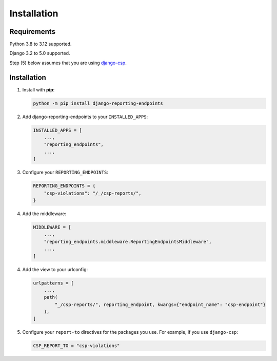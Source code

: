 Installation
============

Requirements
------------

Python 3.8 to 3.12 supported.

Django 3.2 to 5.0 supported.

Step (5) below assumes that you are using `django-csp <https://django-csp.readthedocs.io/en/latest/>`_.

Installation
------------

1. Install with **pip**:

   .. code-block:: sh

       python -m pip install django-reporting-endpoints

2. Add django-reporting-endpoints to your ``INSTALLED_APPS``:

   .. code-block:: python

       INSTALLED_APPS = [
           ...,
           "reporting_endpoints",
           ...,
       ]

3. Configure your ``REPORTING_ENDPOINTS``:

   .. code-block:: python

       REPORTING_ENDPOINTS = {
           "csp-violations": "/_/csp-reports/",
       }

4. Add the middleware:

   .. code-block:: python

       MIDDLEWARE = [
           ...,
           "reporting_endpoints.middleware.ReportingEndpointsMiddleware",
           ...,
       ]

4. Add the view to your urlconfig:

   .. code-block:: python

       urlpatterns = [
           ...,
           path(
               "_/csp-reports/", reporting_endpoint, kwargs={"endpoint_name": "csp-endpoint"}
           ),
       ]

5. Configure your ``report-to`` directives for the packages you use. For example, if you use ``django-csp``:

   .. code-block:: python

       CSP_REPORT_TO = "csp-violations"
